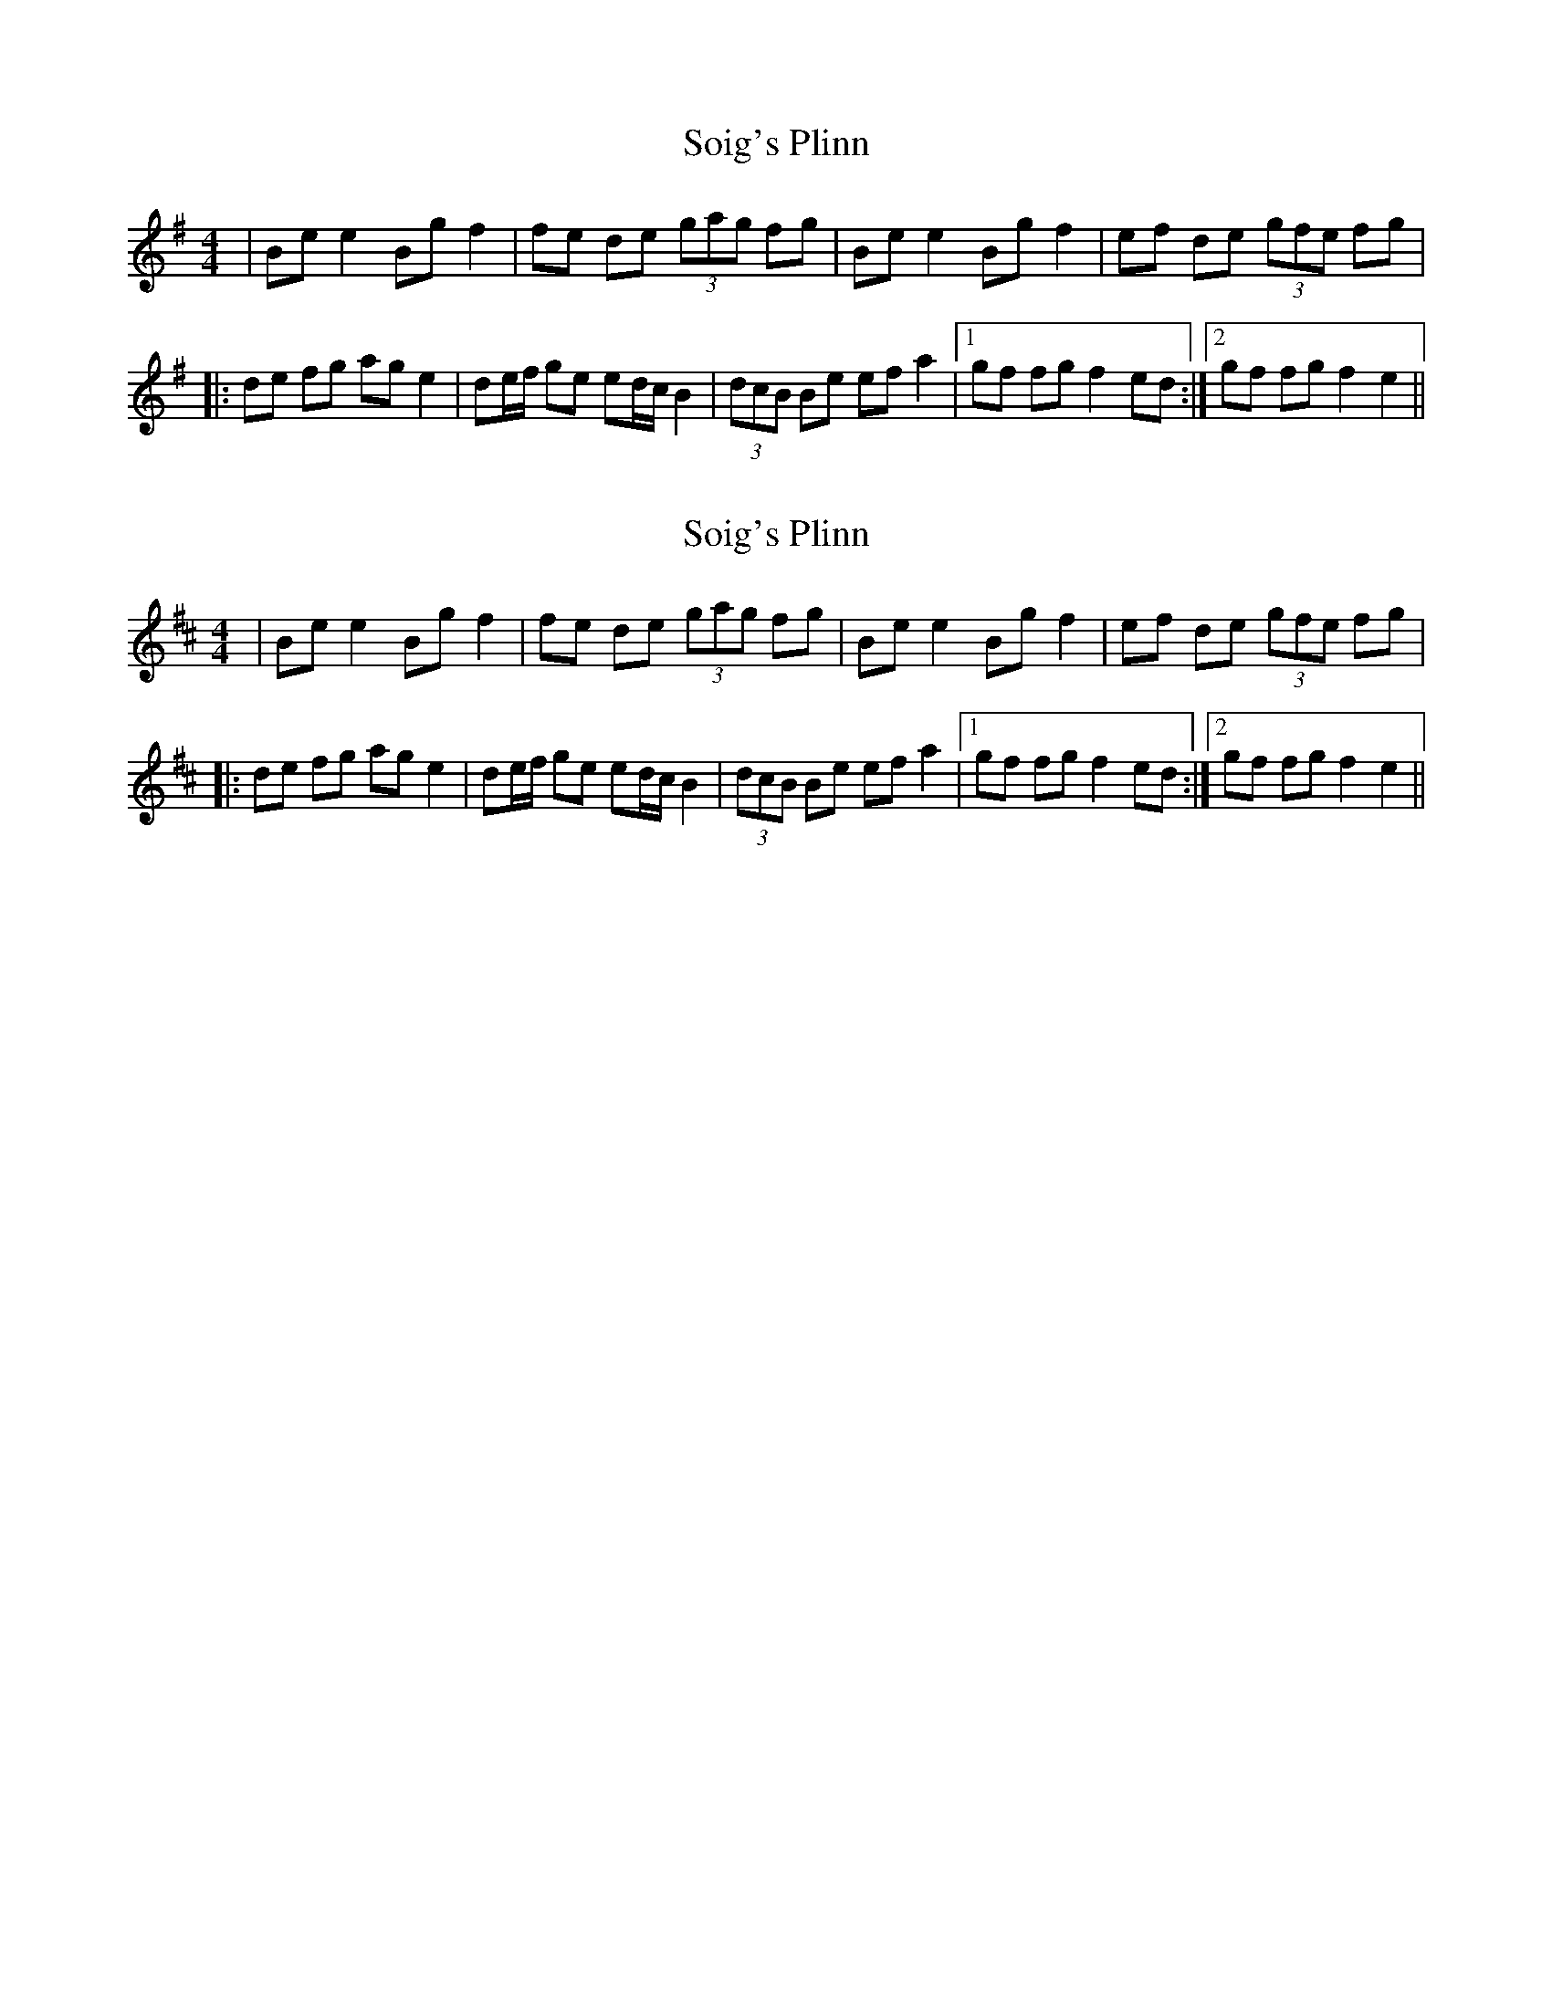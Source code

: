 X: 1
T: Soig's Plinn
Z: Petrange77
S: https://thesession.org/tunes/6149#setting6149
R: reel
M: 4/4
L: 1/8
K: Gmaj
|Be e2 Bg f2|fe de (3gag fg|Be e2 Bg f2|ef de (3gfe fg|
|:de fg ag e2|de/2f/2 ge ed/c/ B2|(3dcB Be ef a2|1 gf fg f2 ed:|2 gf fg f2 e2||
X: 2
T: Soig's Plinn
Z: Fred Saur
S: https://thesession.org/tunes/6149#setting18011
R: reel
M: 4/4
L: 1/8
K: Bmin
| Be e2 Bg f2|fe de (3gag fg|Be e2 Bg f2|ef de (3gfe fg||:de fg ag e2| de/2f/2 ge ed/2c/2 B2|(3dcB Be ef a2|1 gf fg f2 ed:|2 gf fg f2 e2||
